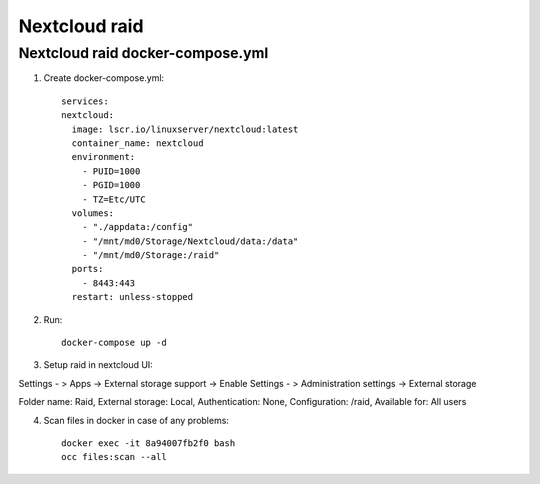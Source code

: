 Nextcloud raid
==============

Nextcloud raid docker-compose.yml
~~~~~~~~~~~~~~~~~~~~~~~~~~~~~~~~~

1. Create docker-compose.yml::

    services:
    nextcloud:
      image: lscr.io/linuxserver/nextcloud:latest
      container_name: nextcloud
      environment:
        - PUID=1000
        - PGID=1000
        - TZ=Etc/UTC
      volumes:
        - "./appdata:/config"
        - "/mnt/md0/Storage/Nextcloud/data:/data"
        - "/mnt/md0/Storage:/raid"
      ports:
        - 8443:443
      restart: unless-stopped

2. Run::

    docker-compose up -d

3. Setup raid in nextcloud UI:

Settings - > Apps -> External storage support -> Enable
Settings - > Administration settings -> External storage

Folder name: Raid, External storage: Local, Authentication: None, Configuration: /raid, Available for: All users


4. Scan files in docker in case of any problems::

    docker exec -it 8a94007fb2f0 bash
    occ files:scan --all
